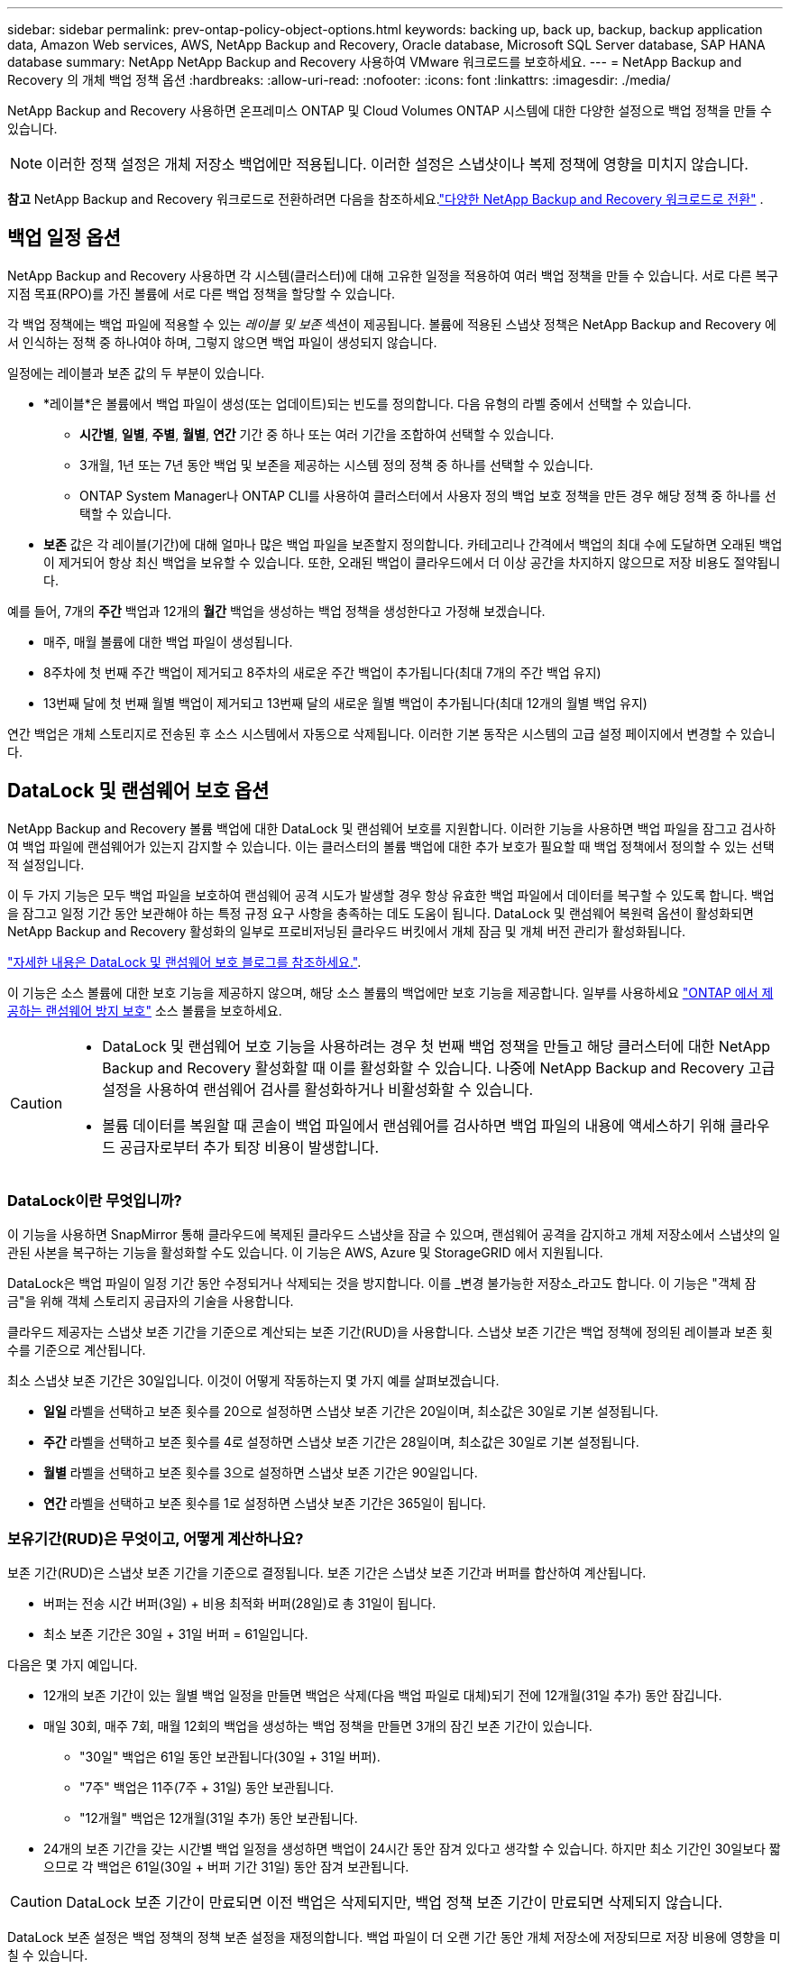 ---
sidebar: sidebar 
permalink: prev-ontap-policy-object-options.html 
keywords: backing up, back up, backup, backup application data, Amazon Web services, AWS, NetApp Backup and Recovery, Oracle database, Microsoft SQL Server database, SAP HANA database 
summary: NetApp NetApp Backup and Recovery 사용하여 VMware 워크로드를 보호하세요. 
---
= NetApp Backup and Recovery 의 개체 백업 정책 옵션
:hardbreaks:
:allow-uri-read: 
:nofooter: 
:icons: font
:linkattrs: 
:imagesdir: ./media/


[role="lead"]
NetApp Backup and Recovery 사용하면 온프레미스 ONTAP 및 Cloud Volumes ONTAP 시스템에 대한 다양한 설정으로 백업 정책을 만들 수 있습니다.


NOTE: 이러한 정책 설정은 개체 저장소 백업에만 적용됩니다.  이러한 설정은 스냅샷이나 복제 정책에 영향을 미치지 않습니다.

[]
====
*참고* NetApp Backup and Recovery 워크로드로 전환하려면 다음을 참조하세요.link:br-start-switch-ui.html["다양한 NetApp Backup and Recovery 워크로드로 전환"] .

====


== 백업 일정 옵션

NetApp Backup and Recovery 사용하면 각 시스템(클러스터)에 대해 고유한 일정을 적용하여 여러 백업 정책을 만들 수 있습니다.  서로 다른 복구 지점 목표(RPO)를 가진 볼륨에 서로 다른 백업 정책을 할당할 수 있습니다.

각 백업 정책에는 백업 파일에 적용할 수 있는 _레이블 및 보존_ 섹션이 제공됩니다.  볼륨에 적용된 스냅샷 정책은 NetApp Backup and Recovery 에서 인식하는 정책 중 하나여야 하며, 그렇지 않으면 백업 파일이 생성되지 않습니다.

일정에는 레이블과 보존 값의 두 부분이 있습니다.

* *레이블*은 볼륨에서 백업 파일이 생성(또는 업데이트)되는 빈도를 정의합니다.  다음 유형의 라벨 중에서 선택할 수 있습니다.
+
** *시간별*, *일별*, *주별*, *월별*, *연간* 기간 중 하나 또는 여러 기간을 조합하여 선택할 수 있습니다.
** 3개월, 1년 또는 7년 동안 백업 및 보존을 제공하는 시스템 정의 정책 중 하나를 선택할 수 있습니다.
** ONTAP System Manager나 ONTAP CLI를 사용하여 클러스터에서 사용자 정의 백업 보호 정책을 만든 경우 해당 정책 중 하나를 선택할 수 있습니다.


* *보존* 값은 각 레이블(기간)에 대해 얼마나 많은 백업 파일을 보존할지 정의합니다.  카테고리나 간격에서 백업의 최대 수에 도달하면 오래된 백업이 제거되어 항상 최신 백업을 보유할 수 있습니다.  또한, 오래된 백업이 클라우드에서 더 이상 공간을 차지하지 않으므로 저장 비용도 절약됩니다.


예를 들어, 7개의 *주간* 백업과 12개의 *월간* 백업을 생성하는 백업 정책을 생성한다고 가정해 보겠습니다.

* 매주, 매월 볼륨에 대한 백업 파일이 생성됩니다.
* 8주차에 첫 번째 주간 백업이 제거되고 8주차의 새로운 주간 백업이 추가됩니다(최대 7개의 주간 백업 유지)
* 13번째 달에 첫 번째 월별 백업이 제거되고 13번째 달의 새로운 월별 백업이 추가됩니다(최대 12개의 월별 백업 유지)


연간 백업은 개체 스토리지로 전송된 후 소스 시스템에서 자동으로 삭제됩니다.  이러한 기본 동작은 시스템의 고급 설정 페이지에서 변경할 수 있습니다.



== DataLock 및 랜섬웨어 보호 옵션

NetApp Backup and Recovery 볼륨 백업에 대한 DataLock 및 랜섬웨어 보호를 지원합니다.  이러한 기능을 사용하면 백업 파일을 잠그고 검사하여 백업 파일에 랜섬웨어가 있는지 감지할 수 있습니다.  이는 클러스터의 볼륨 백업에 대한 추가 보호가 필요할 때 백업 정책에서 정의할 수 있는 선택적 설정입니다.

이 두 가지 기능은 모두 백업 파일을 보호하여 랜섬웨어 공격 시도가 발생할 경우 항상 유효한 백업 파일에서 데이터를 복구할 수 있도록 합니다.  백업을 잠그고 일정 기간 동안 보관해야 하는 특정 규정 요구 사항을 충족하는 데도 도움이 됩니다.  DataLock 및 랜섬웨어 복원력 옵션이 활성화되면 NetApp Backup and Recovery 활성화의 일부로 프로비저닝된 클라우드 버킷에서 개체 잠금 및 개체 버전 관리가 활성화됩니다.

https://bluexp.netapp.com/blog/cbs-blg-the-bluexp-feature-that-protects-backups-from-ransomware["자세한 내용은 DataLock 및 랜섬웨어 보호 블로그를 참조하세요."^].

이 기능은 소스 볼륨에 대한 보호 기능을 제공하지 않으며, 해당 소스 볼륨의 백업에만 보호 기능을 제공합니다.  일부를 사용하세요 https://docs.netapp.com/us-en/ontap/anti-ransomware/index.html["ONTAP 에서 제공하는 랜섬웨어 방지 보호"^] 소스 볼륨을 보호하세요.

[CAUTION]
====
* DataLock 및 랜섬웨어 보호 기능을 사용하려는 경우 첫 번째 백업 정책을 만들고 해당 클러스터에 대한 NetApp Backup and Recovery 활성화할 때 이를 활성화할 수 있습니다.  나중에 NetApp Backup and Recovery 고급 설정을 사용하여 랜섬웨어 검사를 활성화하거나 비활성화할 수 있습니다.
* 볼륨 데이터를 복원할 때 콘솔이 백업 파일에서 랜섬웨어를 검사하면 백업 파일의 내용에 액세스하기 위해 클라우드 공급자로부터 추가 퇴장 비용이 발생합니다.


====


=== DataLock이란 무엇입니까?

이 기능을 사용하면 SnapMirror 통해 클라우드에 복제된 클라우드 스냅샷을 잠글 수 있으며, 랜섬웨어 공격을 감지하고 개체 저장소에서 스냅샷의 일관된 사본을 복구하는 기능을 활성화할 수도 있습니다.  이 기능은 AWS, Azure 및 StorageGRID 에서 지원됩니다.

DataLock은 백업 파일이 일정 기간 동안 수정되거나 삭제되는 것을 방지합니다. 이를 _변경 불가능한 저장소_라고도 합니다.  이 기능은 "객체 잠금"을 위해 객체 스토리지 공급자의 기술을 사용합니다.

클라우드 제공자는 스냅샷 보존 기간을 기준으로 계산되는 보존 기간(RUD)을 사용합니다.  스냅샷 보존 기간은 백업 정책에 정의된 레이블과 보존 횟수를 기준으로 계산됩니다.

최소 스냅샷 보존 기간은 30일입니다.  이것이 어떻게 작동하는지 몇 가지 예를 살펴보겠습니다.

* *일일* 라벨을 선택하고 보존 횟수를 20으로 설정하면 스냅샷 보존 기간은 20일이며, 최소값은 30일로 기본 설정됩니다.
* *주간* 라벨을 선택하고 보존 횟수를 4로 설정하면 스냅샷 보존 기간은 28일이며, 최소값은 30일로 기본 설정됩니다.
* *월별* 라벨을 선택하고 보존 횟수를 3으로 설정하면 스냅샷 보존 기간은 90일입니다.
* *연간* 라벨을 선택하고 보존 횟수를 1로 설정하면 스냅샷 보존 기간은 365일이 됩니다.




=== 보유기간(RUD)은 무엇이고, 어떻게 계산하나요?

보존 기간(RUD)은 스냅샷 보존 기간을 기준으로 결정됩니다.  보존 기간은 스냅샷 보존 기간과 버퍼를 합산하여 계산됩니다.

* 버퍼는 전송 시간 버퍼(3일) + 비용 최적화 버퍼(28일)로 총 31일이 됩니다.
* 최소 보존 기간은 30일 + 31일 버퍼 = 61일입니다.


다음은 몇 가지 예입니다.

* 12개의 보존 기간이 있는 월별 백업 일정을 만들면 백업은 삭제(다음 백업 파일로 대체)되기 전에 12개월(31일 추가) 동안 잠깁니다.
* 매일 30회, 매주 7회, 매월 12회의 백업을 생성하는 백업 정책을 만들면 3개의 잠긴 보존 기간이 있습니다.
+
** "30일" 백업은 61일 동안 보관됩니다(30일 + 31일 버퍼).
** "7주" 백업은 11주(7주 + 31일) 동안 보관됩니다.
** "12개월" 백업은 12개월(31일 추가) 동안 보관됩니다.


* 24개의 보존 기간을 갖는 시간별 백업 일정을 생성하면 백업이 24시간 동안 잠겨 있다고 생각할 수 있습니다.  하지만 최소 기간인 30일보다 짧으므로 각 백업은 61일(30일 + 버퍼 기간 31일) 동안 잠겨 보관됩니다.



CAUTION: DataLock 보존 기간이 만료되면 이전 백업은 삭제되지만, 백업 정책 보존 기간이 만료되면 삭제되지 않습니다.

DataLock 보존 설정은 백업 정책의 정책 보존 설정을 재정의합니다.  백업 파일이 더 오랜 기간 동안 개체 저장소에 저장되므로 저장 비용에 영향을 미칠 수 있습니다.



=== DataLock 및 랜섬웨어 보호 활성화

정책을 생성할 때 DataLock 및 랜섬웨어 보호 기능을 활성화할 수 있습니다.  정책이 생성된 후에는 이 기능을 활성화, 수정 또는 비활성화할 수 없습니다.

. 정책을 생성할 때 *DataLock 및 랜섬웨어 복원력* 섹션을 확장합니다.
. 다음 중 하나를 선택하세요.
+
** *없음*: DataLock 보호 및 랜섬웨어 복원력이 비활성화되었습니다.
** *잠금 해제*: DataLock 보호 및 랜섬웨어 복원력이 활성화되었습니다.  특정 권한이 있는 사용자는 보존 기간 동안 보호된 백업 파일을 덮어쓰거나 삭제할 수 있습니다.
** *잠김*: DataLock 보호 및 랜섬웨어 복원력이 활성화되었습니다.  보존 기간 동안 사용자는 보호된 백업 파일을 덮어쓰거나 삭제할 수 없습니다.  이는 규정을 완벽하게 준수하는 것입니다.




참조하다link:prev-ontap-policy-object-advanced-settings.html["고급 설정 페이지에서 랜섬웨어 보호 옵션을 업데이트하는 방법"] .



=== 랜섬웨어 보호란 무엇입니까?

랜섬웨어 보호 기능은 백업 파일을 검사하여 랜섬웨어 공격의 증거를 찾습니다. 랜섬웨어 공격 탐지는 체크섬 비교를 통해 수행됩니다. 이전 백업 파일이 아닌 새로운 백업 파일에서 잠재적인 랜섬웨어가 확인되면, 해당 새로운 백업 파일은 랜섬웨어 공격의 흔적이 없는 가장 최근의 백업 파일로 대체됩니다. (랜섬웨어 공격을 받은 것으로 확인된 파일은 교체된 후 1일 후에 삭제됩니다.)

스캔은 다음과 같은 상황에서 발생합니다.

* 클라우드 백업 객체에 대한 검사는 클라우드 객체 스토리지로 전송된 직후에 시작됩니다.  백업 파일이 클라우드 저장소에 처음 기록될 때 스캔이 수행되지 않고, 다음 백업 파일이 기록될 때 스캔이 수행됩니다.
* 랜섬웨어 검사는 복원 프로세스에 백업을 선택하면 시작될 수 있습니다.
* 언제든지 필요에 따라 스캔을 수행할 수 있습니다.


*회수 과정은 어떻게 진행되나요?*

랜섬웨어 공격이 감지되면 서비스는 Active Data Console 에이전트 Integrity Checker REST API를 사용하여 복구 프로세스를 시작합니다.  데이터 객체의 가장 오래된 버전이 진실의 원천이며 복구 프로세스의 일부로 현재 버전으로 만들어집니다.

이것이 어떻게 작동하는지 살펴보겠습니다.

* 랜섬웨어 공격이 발생하면 서비스는 버킷에 있는 객체를 덮어쓰거나 삭제하려고 시도합니다.
* 클라우드 스토리지는 버전 관리가 가능하므로 백업 개체의 새 버전이 자동으로 생성됩니다.  버전 관리가 켜진 상태에서 객체를 삭제하면 삭제된 것으로 표시되지만 여전히 검색할 수 있습니다.  객체를 덮어쓰면 이전 버전이 저장되고 표시됩니다.
* 랜섬웨어 검사가 시작되면 두 개체 버전에 대한 체크섬이 검증되고 비교됩니다.  체크섬이 일치하지 않으면 잠재적인 랜섬웨어가 감지된 것입니다.
* 복구 과정에는 마지막으로 알려진 양호한 사본으로 되돌리는 작업이 포함됩니다.




=== 지원되는 시스템 및 개체 스토리지 공급자

다음 퍼블릭 및 프라이빗 클라우드 공급자의 개체 스토리지를 사용하는 경우 다음 시스템의 ONTAP 볼륨에서 DataLock 및 랜섬웨어 보호를 활성화할 수 있습니다.

[cols="55,45"]
|===
| 소스 시스템 | 백업 파일 대상 ifdef::aws[] 


| AWS의 Cloud Volumes ONTAP | 아마존 S3 endif::aws[] ifdef::azure[] 


| Azure의 Cloud Volumes ONTAP | Azure Blob endif::azure[] ifdef::gcp[] 


| Google Cloud의 Cloud Volumes ONTAP | 구글 클라우드 endif::gcp[] 


| 온프레미스 ONTAP 시스템 | ifdef::aws[] Amazon S3 endif::aws[] ifdef::azure[] Azure Blob endif::azure[] ifdef::gcp[] Google Cloud endif::gcp[] NetApp StorageGRID 
|===


=== 요구 사항

ifdef::aws[]

* AWS의 경우:
+
** 클러스터는 ONTAP 9.11.1 이상을 실행해야 합니다.
** 콘솔 에이전트는 클라우드나 사내에 배포될 수 있습니다.
** 다음 S3 권한은 콘솔 에이전트에 권한을 제공하는 IAM 역할의 일부여야 합니다.  이들은 리소스 "arn:aws:s3:::netapp-backup-*"의 "backupS3Policy" 섹션에 있습니다.
+
.AWS S3 권한
[%collapsible]
====
*** s3:GetObjectVersionTagging
*** s3:GetBucketObjectLockConfiguration
*** s3:GetObjectVersionAcl
*** s3:PutObjectTagging
*** s3:객체 삭제
*** s3:객체태깅 삭제
*** s3:객체 보존 가져오기
*** s3:DeleteObjectVersionTagging
*** s3:객체 넣기
*** s3:객체 가져오기
*** s3:PutBucketObjectLock구성
*** s3:수명주기구성 가져오기
*** s3:버킷태깅 가져오기
*** s3:객체 버전 삭제
*** s3:리스트버킷버전
*** s3:리스트버킷
*** s3:PutBucket태깅
*** s3:객체태깅 가져오기
*** s3:PutBucketVersioning
*** s3:PutObjectVersionTagging
*** s3:버킷 버전 가져오기
*** s3:GetBucketAcl
*** s3:바이패스거버넌스보존
*** s3:객체 보존 넣기
*** s3:버킷 위치 가져오기
*** s3:객체 버전 가져오기


====
+
https://docs.netapp.com/us-en/console-setup-admin/reference-permissions-aws.html["필요한 권한을 복사하여 붙여넣을 수 있는 정책에 대한 전체 JSON 형식을 확인하세요."^].





endif::aws[]

ifdef::azure[]

* Azure의 경우:
+
** 클러스터는 ONTAP 9.12.1 이상을 실행해야 합니다.
** 콘솔 에이전트는 클라우드나 사내에 배포될 수 있습니다.




endif::azure[]

ifdef::gcp[]

* Google Cloud의 경우:
+
** 클러스터는 ONTAP 9.17.1 이상을 실행해야 합니다.
** 콘솔 에이전트는 클라우드나 사내에 배포될 수 있습니다.




endif::gcp[]

* StorageGRID 의 경우:
+
** 클러스터는 ONTAP 9.11.1 이상을 실행해야 합니다.
** StorageGRID 시스템은 11.6.0.3 이상을 실행해야 합니다.
** 콘솔 에이전트는 귀하의 구내에 배포되어야 합니다(인터넷 접속이 가능한 사이트나 불가능한 사이트에 설치 가능)
** 다음 S3 권한은 콘솔 에이전트에 권한을 제공하는 IAM 역할의 일부여야 합니다.
+
.StorageGRID S3 권한
[%collapsible]
====
*** s3:GetObjectVersionTagging
*** s3:GetBucketObjectLockConfiguration
*** s3:GetObjectVersionAcl
*** s3:PutObjectTagging
*** s3:객체 삭제
*** s3:객체태깅 삭제
*** s3:객체 보존 가져오기
*** s3:DeleteObjectVersionTagging
*** s3:객체 넣기
*** s3:객체 가져오기
*** s3:PutBucketObjectLock구성
*** s3:수명주기구성 가져오기
*** s3:버킷태깅 가져오기
*** s3:객체 버전 삭제
*** s3:리스트버킷버전
*** s3:리스트버킷
*** s3:PutBucket태깅
*** s3:객체태깅 가져오기
*** s3:PutBucketVersioning
*** s3:PutObjectVersionTagging
*** s3:버킷 버전 가져오기
*** s3:GetBucketAcl
*** s3:객체 보존 넣기
*** s3:버킷 위치 가져오기
*** s3:객체 버전 가져오기


====






=== 제한

* 백업 정책에서 보관 저장소를 구성한 경우 DataLock 및 랜섬웨어 보호 기능을 사용할 수 없습니다.
* NetApp Backup and Recovery 활성화할 때 선택하는 DataLock 옵션은 해당 클러스터의 모든 백업 정책에 사용해야 합니다.
* 단일 클러스터에서 여러 DataLock 모드를 사용할 수 없습니다.
* DataLock을 활성화하면 모든 볼륨 백업이 잠깁니다.  단일 클러스터에 대해 잠긴 볼륨 백업과 잠기지 않은 볼륨 백업을 혼합할 수 없습니다.
* DataLock 및 랜섬웨어 보호는 DataLock 및 랜섬웨어 보호가 활성화된 백업 정책을 사용하여 새 볼륨 백업에 적용할 수 있습니다. 나중에 고급 설정 옵션을 사용하여 이러한 기능을 활성화하거나 비활성화할 수 있습니다.
* FlexGroup 볼륨은 ONTAP 9.13.1 이상을 사용할 때만 DataLock 및 랜섬웨어 보호 기능을 사용할 수 있습니다.




=== DataLock 비용을 완화하는 방법에 대한 팁

DataLock 기능을 활성화한 상태에서 랜섬웨어 검사 기능을 활성화하거나 비활성화할 수 있습니다.  추가 요금을 피하려면 예약된 랜섬웨어 검사를 비활성화할 수 있습니다.  이를 통해 보안 설정을 사용자 정의하고 클라우드 제공업체로부터 비용이 발생하는 것을 방지할 수 있습니다.

예약된 랜섬웨어 검사가 비활성화된 경우에도 필요할 때 주문형 검사를 수행할 수 있습니다.

다양한 수준의 보호를 선택할 수 있습니다.

* *랜섬웨어 검사 없는 DataLock*: 거버넌스 또는 규정 준수 모드에 있는 대상 저장소의 백업 데이터를 보호합니다.
+
** *거버넌스 모드*: 관리자가 보호된 데이터를 덮어쓰거나 삭제할 수 있는 유연성을 제공합니다.
** *준수 모드*: 보존 기간이 만료될 때까지 완전한 삭제 불가성을 제공합니다.  이는 엄격하게 규제되는 환경의 가장 엄격한 데이터 보안 요구 사항을 충족하는 데 도움이 됩니다.  데이터는 수명 주기 동안 덮어쓰거나 수정될 수 없으므로 백업 사본에 대한 가장 강력한 수준의 보호가 제공됩니다.
+

NOTE: Microsoft Azure는 대신 잠금 및 잠금 해제 모드를 사용합니다.



* *랜섬웨어 검사 기능이 있는 DataLock*: 데이터에 대한 보안을 한층 더 강화합니다.  이 기능은 백업 사본을 변경하려는 시도를 감지하는 데 도움이 됩니다.  어떠한 시도가 이루어지면 데이터의 새로운 버전이 신중하게 생성됩니다.  검사 빈도는 1, 2, 3, 4, 5, 6, 7일로 변경할 수 있습니다.  검사 주기를 7일로 설정하면 비용이 상당히 줄어듭니다.


DataLock 비용을 완화하기 위한 추가 팁은 다음을 참조하세요.https://community.netapp.com/t5/Tech-ONTAP-Blogs/Understanding-NetApp-Backup-and-Recovery-DataLock-and-Ransomware-Feature-TCO/ba-p/453475[]

또한 DataLock과 관련된 비용에 대한 견적은 다음을 방문하여 얻을 수 있습니다. https://bluexp.netapp.com/cloud-backup-service-tco-calculator["NetApp Backup and Recovery 총소유비용(TCO) 계산기"] .



== 보관 저장 옵션

AWS, Azure 또는 Google 클라우드 스토리지를 사용하는 경우 특정 기간이 지나면 오래된 백업 파일을 비용이 덜 드는 보관 스토리지 클래스 또는 액세스 계층으로 옮길 수 있습니다.  표준 클라우드 저장소에 쓰지 않고도 백업 파일을 즉시 보관 저장소로 보내도록 선택할 수도 있습니다.  백업 파일을 보관 저장소로 직접 보내려면 "보관 후 일수"에 *0*을 입력하세요.  이 기능은 클라우드 백업 데이터에 거의 액세스할 필요가 없는 사용자나 테이프 백업 솔루션을 교체하는 사용자에게 특히 유용할 수 있습니다.

보관 계층의 데이터는 필요할 때 즉시 액세스할 수 없으며 검색 비용이 더 많이 들기 때문에 백업 파일을 보관하기로 결정하기 전에 백업 파일에서 데이터를 복원해야 하는 빈도를 고려해야 합니다.

[NOTE]
====
* 모든 데이터 블록을 보관 클라우드 스토리지로 보내도록 "0"을 선택하더라도 메타데이터 블록은 항상 표준 클라우드 스토리지에 기록됩니다.
* DataLock을 활성화한 경우 보관 저장소를 사용할 수 없습니다.
* *0*일(즉시 보관)을 선택한 후에는 보관 정책을 변경할 수 없습니다.


====
각 백업 정책은 백업 파일에 적용할 수 있는 _보관 정책_ 섹션을 제공합니다.

ifdef::aws[]

* AWS에서 백업은 _Standard_ 스토리지 클래스에서 시작하여 30일 후에 _Standard-Infrequent Access_ 스토리지 클래스로 전환됩니다.
+
클러스터가 ONTAP 9.10.1 이상을 사용하는 경우 이전 백업을 _S3 Glacier_ 또는 _S3 Glacier Deep Archive_ 스토리지로 계층화할 수 있습니다. link:prev-reference-aws-archive-storage-tiers.html["AWS 보관 스토리지에 대해 자세히 알아보세요"].

+
** NetApp Backup and Recovery 활성화할 때 첫 번째 백업 정책에서 보관 계층을 선택하지 않으면 _S3 Glacier_가 향후 정책에 대한 유일한 보관 옵션이 됩니다.
** 첫 번째 백업 정책에서 _S3 Glacier_를 선택하면 해당 클러스터의 향후 백업 정책에 대해 _S3 Glacier Deep Archive_ 계층으로 변경할 수 있습니다.
** 첫 번째 백업 정책에서 _S3 Glacier Deep Archive_를 선택하면 해당 계층은 해당 클러스터의 향후 백업 정책에 사용할 수 있는 유일한 아카이브 계층이 됩니다.




endif::aws[]

ifdef::azure[]

* Azure에서 백업은 _Cool_ 액세스 계층과 연결됩니다.
+
클러스터가 ONTAP 9.10.1 이상을 사용하는 경우 이전 백업을 _Azure Archive_ 저장소로 계층화할 수 있습니다. link:prev-reference-azure-archive-storage-tiers.html["Azure 보관 저장소에 대해 자세히 알아보세요"].



endif::azure[]

ifdef::gcp[]

* GCP에서 백업은 _Standard_ 스토리지 클래스와 연결됩니다.
+
온프레미스 클러스터에서 ONTAP 9.12.1 이상을 사용하는 경우, NetApp Backup and Recovery UI에서 특정 기간 후에 이전 백업을 _아카이브_ 스토리지로 계층화하여 비용을 더욱 최적화할 수 있습니다. link:prev-reference-gcp-archive-storage-tiers.html["Google 보관 저장소에 대해 자세히 알아보세요"].



endif::gcp[]

* StorageGRID 에서 백업은 _Standard_ 스토리지 클래스와 연결됩니다.
+
온프레미스 클러스터에서 ONTAP 9.12.1 이상을 사용하고 StorageGRID 시스템에서 11.4 이상을 사용하는 경우 이전 백업 파일을 퍼블릭 클라우드 보관 스토리지에 보관할 수 있습니다.



ifdef::aws[]

+ ** AWS의 경우 AWS _S3 Glacier_ 또는 _S3 Glacier Deep Archive_ 스토리지에 백업을 계층화할 수 있습니다. link:prev-reference-aws-archive-storage-tiers.html["AWS 보관 스토리지에 대해 자세히 알아보세요"^].

endif::aws[]

ifdef::azure[]

+ ** Azure의 경우 이전 백업을 _Azure Archive_ 저장소로 계층화할 수 있습니다. link:prev-reference-azure-archive-storage-tiers.html["Azure 보관 저장소에 대해 자세히 알아보세요"^].

endif::azure[]
